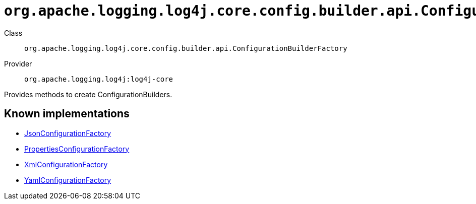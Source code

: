 ////
Licensed to the Apache Software Foundation (ASF) under one or more
contributor license agreements. See the NOTICE file distributed with
this work for additional information regarding copyright ownership.
The ASF licenses this file to You under the Apache License, Version 2.0
(the "License"); you may not use this file except in compliance with
the License. You may obtain a copy of the License at

    https://www.apache.org/licenses/LICENSE-2.0

Unless required by applicable law or agreed to in writing, software
distributed under the License is distributed on an "AS IS" BASIS,
WITHOUT WARRANTIES OR CONDITIONS OF ANY KIND, either express or implied.
See the License for the specific language governing permissions and
limitations under the License.
////

[#org_apache_logging_log4j_core_config_builder_api_ConfigurationBuilderFactory]
= `org.apache.logging.log4j.core.config.builder.api.ConfigurationBuilderFactory`

Class:: `org.apache.logging.log4j.core.config.builder.api.ConfigurationBuilderFactory`
Provider:: `org.apache.logging.log4j:log4j-core`


Provides methods to create ConfigurationBuilders.


[#org_apache_logging_log4j_core_config_builder_api_ConfigurationBuilderFactory-implementations]
== Known implementations

* xref:../log4j-core/org.apache.logging.log4j.core.config.json.JsonConfigurationFactory.adoc[JsonConfigurationFactory]
* xref:../log4j-core/org.apache.logging.log4j.core.config.properties.PropertiesConfigurationFactory.adoc[PropertiesConfigurationFactory]
* xref:../log4j-core/org.apache.logging.log4j.core.config.xml.XmlConfigurationFactory.adoc[XmlConfigurationFactory]
* xref:../log4j-core/org.apache.logging.log4j.core.config.yaml.YamlConfigurationFactory.adoc[YamlConfigurationFactory]

